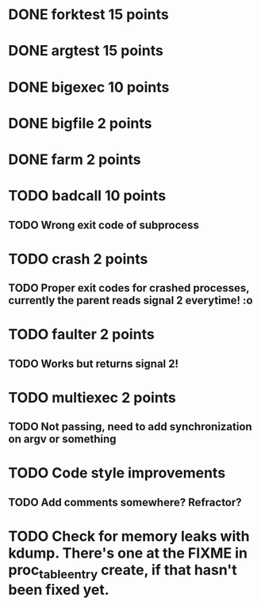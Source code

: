 * DONE forktest 15 points
* DONE argtest  15 points
* DONE bigexec  10 points
* DONE bigfile  2 points
* DONE farm     2 points

* TODO badcall  10 points
** TODO Wrong exit code of subprocess

* TODO crash    2 points
** TODO Proper exit codes for crashed processes, currently the parent reads signal 2 everytime! :o

* TODO faulter  2 points
** TODO Works but returns signal 2!

* TODO multiexec 2 points
** TODO Not passing, need to add synchronization on argv or something

* TODO Code style improvements
** TODO Add comments somewhere? Refractor?

* TODO Check for memory leaks with kdump. There's one at the FIXME in proc_table_entry create, if that hasn't been fixed yet.

